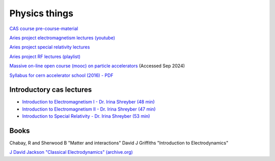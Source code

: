 Physics things
==============

`CAS course pre-course-material <https://indico.cern.ch/event/1356988/page/35453-pre-course-material>`_

`Aries project electromagnetism lectures (youtube) <https://www.youtube.com/playlist?list=PLk5UnK16u3y05ooS0zuuAMRVUtLGjeGBa>`_

`Aries project special relativity lectures <https://www.youtube.com/watch?v=K9ntR_tCYJc&list=PLk5UnK16u3y0RGsGwUZgF539iinxlGMbE>`_

`Aries project RF lectures (playlist) <https://www.youtube.com/watch?v=2kV4zkP2AVo&list=PLk5UnK16u3y2niTX5-Njjs206ApytXaik>`_

`Massive on-line open course (mooc) on particle accelerators <http://mooc.particle-accelerators.eu/introduction-to-particle-accelerators/>`_ (Accessed Sep 2024)

`Syllabus for cern accelerator school (2016) - PDF <https://cas.web.cern.ch/sites/default/files/CASSyllabus.pdf>`_

Introductory cas lectures
-------------------------

* `Introduction to Electromagnetism I - Dr. Irina Shreyber (48 min) <https://cernbox.cern.ch/s/cvfTswWq4UkBPWQ>`_

* `Introduction to Electromagnetism II - Dr. Irina Shreyber (47 min) <https://cernbox.cern.ch/s/RCzdEtQLhr8tEpA>`_

* `Introduction to Special Relativity - Dr. Irina Shreyber (53 min) <https://cernbox.cern.ch/s/ivkdEE6oQlmZqZe>`_

Books
-----

Chabay, R and Sherwood B "Matter and interactions"
David J Griffiths "Introduction to Electrodynamics"

`J David Jackson "Classical Electrodynamics" (archive.org) <https://archive.org/details/john-david-jackson-classical-electrodynamics-wiley-1999/page/672/mode/2up>`_

